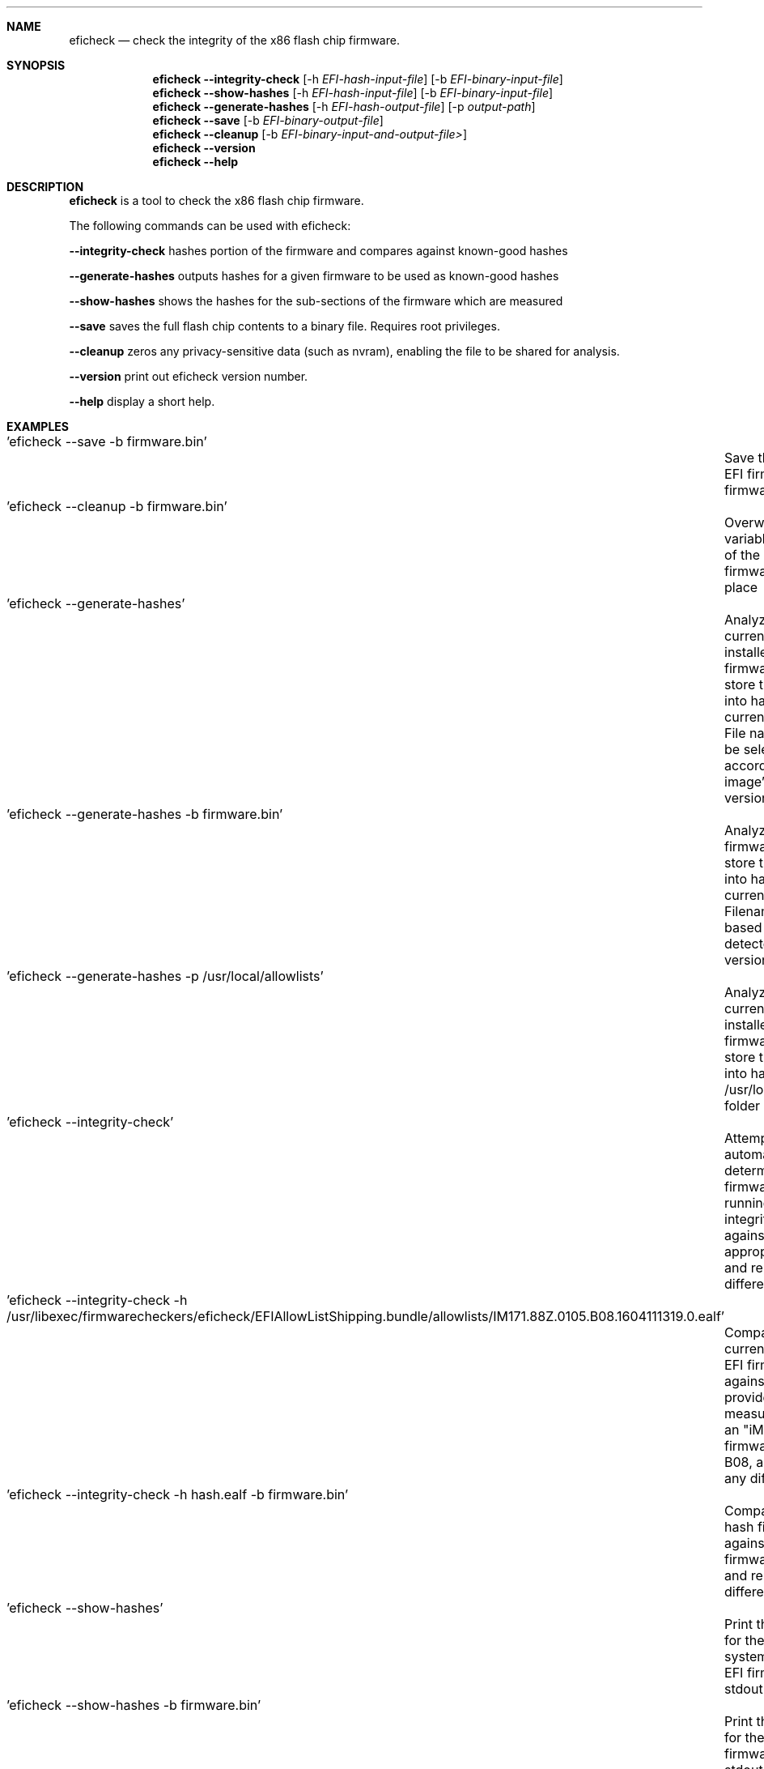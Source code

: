 .\"
.\"
.Dd May 25, 2017
.Dt EFICHECK 8
.\".Os BSD 4
.Sh NAME
.Nm eficheck
.Nd "check the integrity of the x86 flash chip firmware."
.Sh SYNOPSIS
.Nm eficheck
.Cm --integrity-check
.Op -h Ar EFI-hash-input-file
.Op -b Ar EFI-binary-input-file
.Nm
.Cm --show-hashes 
.Op -h Ar EFI-hash-input-file
.Op -b Ar EFI-binary-input-file
.Nm
.Cm --generate-hashes 
.Op -h Ar EFI-hash-output-file
.Op -p Ar output-path
.Nm
.Cm --save 
.Op -b Ar EFI-binary-output-file
.Nm
.Cm --cleanup
.Op -b Ar EFI-binary-input-and-output-file>
.Nm
.Cm --version
.Nm
.Cm --help
.Sh DESCRIPTION
.Nm eficheck
is a tool to check the x86 flash chip firmware.
.\".Nm
.Pp
The following commands can be used with eficheck:
.Pp
.Cm --integrity-check
hashes portion of the firmware and compares against known-good hashes
.Pp
.Cm --generate-hashes 
outputs hashes for a given firmware to be used as known-good hashes
.Pp
.Cm --show-hashes 
shows the hashes for the sub-sections of the firmware which are measured
.Pp
.Cm --save
saves the full flash chip contents to a binary file. Requires root privileges.
.Pp
.Cm --cleanup
zeros any privacy-sensitive data (such as nvram), enabling the file to be shared for analysis.
.Pp
.Cm --version
print out eficheck version number.
.Pp
.Cm --help
display a short help.
.Pp
.Sh EXAMPLES
.Pp
 	  'eficheck --save -b firmware.bin'
.Pp
 		 Save this system's EFI firmware as firmware.bin
.Pp
 	  'eficheck --cleanup -b firmware.bin'
.Pp
 		 Overwrite the EFI variables portion of the firmware.bin, in place
.Pp
 	  'eficheck --generate-hashes'
.Pp
 		 Analyze the current system's installed EFI firmware, and store the hashes into hash file(s) in current folder
.Pp
 		 File name(s) will be selected according to image's EFI version(s)
.Pp
	  'eficheck --generate-hashes -b firmware.bin'
.Pp
		 Analyze the firmware.bin, and store the hashes into hash file(s) in current folder. Filename will be based on the detected firmware version.
.Pp
	  'eficheck --generate-hashes -p /usr/local/allowlists'
.Pp
		 Analyze the current system's installed EFI firmware, and store the hashes into hash file(s) in /usr/local/allowlists folder
.Pp
	  'eficheck --integrity-check'
.Pp
		 Attempt to automatically determine which firmware you are running, and integrity check against the appropriate file, and report any differences
.Pp
	  'eficheck --integrity-check -h /usr/libexec/firmwarecheckers/eficheck/EFIAllowListShipping.bundle/allowlists/IM171.88Z.0105.B08.1604111319.0.ealf'
.Pp
		 Compare the current system's EFI firmware against the Apple-provided expected measurements for an "iMac17,1" at firmware revision B08, and report any differences
.Pp
	  'eficheck --integrity-check -h hash.ealf -b firmware.bin'
.Pp
		 Compare the given hash file against against the given firmware image and report any differences
.Pp
	  'eficheck --show-hashes'
.Pp
		 Print the hashes for the current system's installed EFI firmware to stdout
.Pp
	  'eficheck --show-hashes -b firmware.bin'
.Pp
		 Print the hashes for the given firmware.bin to stdout
.Pp
	  'eficheck --show-hashes -h IM171.88Z.0105.B08.1604111319.0.ealf'
.Pp
		 Print the hashes for the given allowlist to stdout
.Pp
